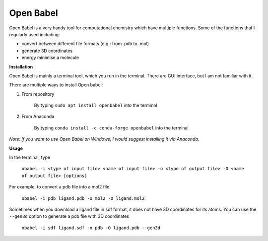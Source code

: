 Open Babel
==========

Open Babel is a very handy tool for computational chemistry which have multiple functions. Some of the functions that I regularly used including:

* convert between different file formats (e.g.: from .pdb to .mol)
* generate 3D coordinates 
* energy minimise a molecule

**Installation**

Open Babel is mainly a terminal tool, which you run in the terminal. There are GUI interface, but I am not familiar with it. 

There are multiple ways to install Open babel:

#. From repository 

    By typing ``sudo apt install openbabel`` into the terminal

#. From Anaconda

    By typing ``conda install -c conda-forge openbabel`` into the terminal 

*Note: If you want to use Open Babel on Windows, I would suggest installing it via Anaconda.*

**Usage**

In the terminal, type 

    ``obabel -i <type of input file> <name of input file> -o <type of output file> -O <name of output file> [options]``

For example, to convert a pdb file into a mol2 file:

    ``obabel -i pdb ligand.pdb -o mol2 -O ligand.mol2``

Sometimes when you download a ligand file in sdf format, it does not have 3D coordinates for its atoms. You can use the ``--gen3d`` option to generate a pdb file with 3D coordinates 

    ``obabel -i sdf ligand.sdf -o pdb -O ligand.pdb --gen3d``